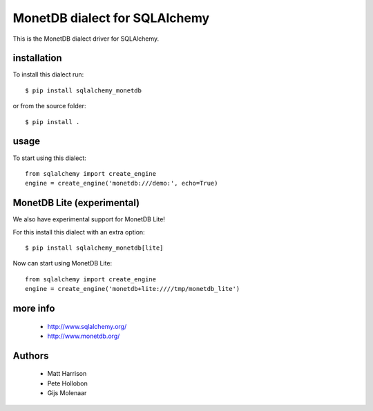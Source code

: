 MonetDB dialect for SQLAlchemy
==============================

.. image:: https://travis-ci.org/gijzelaerr/sqlalchemy-monetdb.png?branch=master
  :target: https://travis-ci.org/gijzelaerr/sqlalchemy-monetdb

.. image:: https://badges.gitter.im/Join Chat.svg
  :target: https://gitter.im/gijzelaerr/sqlalchemy-monetdb?utm_source=badge&utm_medium=badge&utm_campaign=pr-badge&utm_content=badge

This is the MonetDB dialect driver for SQLAlchemy.


installation
------------

To install this dialect run::

    $ pip install sqlalchemy_monetdb

or from the source folder::

    $ pip install .


usage
-----

To start using this dialect::

    from sqlalchemy import create_engine
    engine = create_engine('monetdb:///demo:', echo=True)


MonetDB Lite (experimental)
---------------------------

We also have experimental support for MonetDB Lite!

For this install this dialect with an extra option::

    $ pip install sqlalchemy_monetdb[lite]


Now can start using MonetDB Lite::

    from sqlalchemy import create_engine
    engine = create_engine('monetdb+lite:////tmp/monetdb_lite')


more info
---------

 * http://www.sqlalchemy.org/
 * http://www.monetdb.org/


Authors
-------

 * Matt Harrison
 * Pete Hollobon
 * Gijs Molenaar
